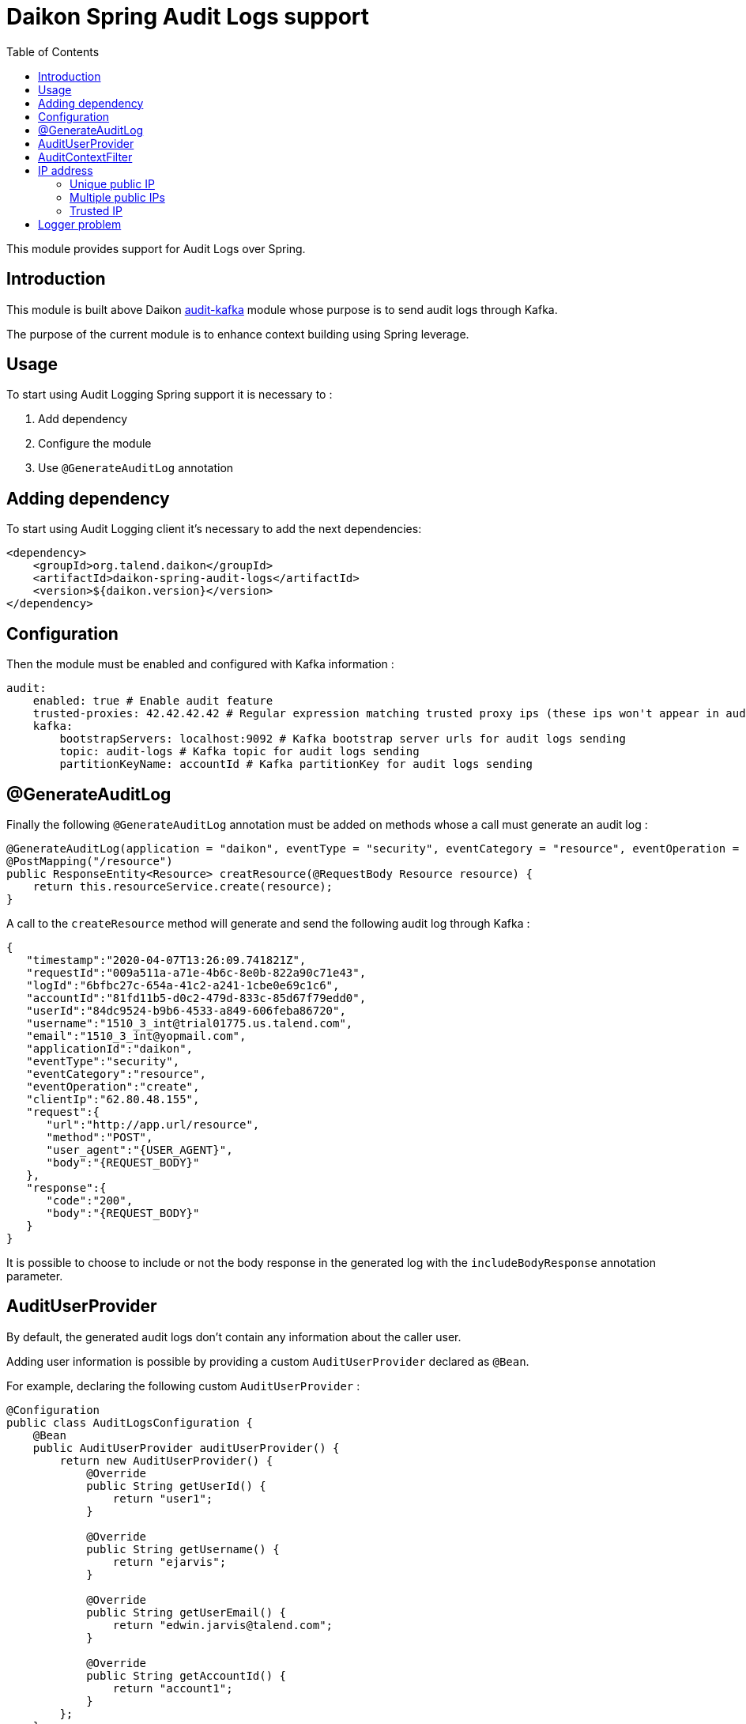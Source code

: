 = Daikon Spring Audit Logs support
:toc:

This module provides support for Audit Logs over Spring.

== Introduction

This module is built above Daikon link:../../daikon-audit/README.adoc[audit-kafka] module whose purpose is to send audit logs through Kafka.

The purpose of the current module is to enhance context building using Spring leverage.

== Usage

To start using Audit Logging Spring support it is necessary to :

. Add dependency
. Configure the module
. Use `@GenerateAuditLog` annotation

== Adding dependency

To start using Audit Logging client it’s necessary to add the next dependencies:

```xml
<dependency>
    <groupId>org.talend.daikon</groupId>
    <artifactId>daikon-spring-audit-logs</artifactId>
    <version>${daikon.version}</version>
</dependency>
```

== Configuration

Then the module must be enabled and configured with Kafka information :

```yaml
audit:
    enabled: true # Enable audit feature
    trusted-proxies: 42.42.42.42 # Regular expression matching trusted proxy ips (these ips won't appear in audit logs)
    kafka:
        bootstrapServers: localhost:9092 # Kafka bootstrap server urls for audit logs sending
        topic: audit-logs # Kafka topic for audit logs sending
        partitionKeyName: accountId # Kafka partitionKey for audit logs sending
```

== @GenerateAuditLog

Finally the following `@GenerateAuditLog` annotation must be added on methods whose a call must generate an audit log :

```java
@GenerateAuditLog(application = "daikon", eventType = "security", eventCategory = "resource", eventOperation = "create", includeBodyResponse = true)
@PostMapping("/resource")
public ResponseEntity<Resource> creatResource(@RequestBody Resource resource) {
    return this.resourceService.create(resource);
}
```

A call to the `createResource` method will generate and send the following audit log through Kafka :

```json
{
   "timestamp":"2020-04-07T13:26:09.741821Z",
   "requestId":"009a511a-a71e-4b6c-8e0b-822a90c71e43",
   "logId":"6bfbc27c-654a-41c2-a241-1cbe0e69c1c6",
   "accountId":"81fd11b5-d0c2-479d-833c-85d67f79edd0",
   "userId":"84dc9524-b9b6-4533-a849-606feba86720",
   "username":"1510_3_int@trial01775.us.talend.com",
   "email":"1510_3_int@yopmail.com",
   "applicationId":"daikon",
   "eventType":"security",
   "eventCategory":"resource",
   "eventOperation":"create",
   "clientIp":"62.80.48.155",
   "request":{
      "url":"http://app.url/resource",
      "method":"POST",
      "user_agent":"{USER_AGENT}",
      "body":"{REQUEST_BODY}"
   },
   "response":{
      "code":"200",
      "body":"{REQUEST_BODY}"
   }
}
```

It is possible to choose to include or not the body response in the generated log with the `includeBodyResponse` annotation parameter.

== AuditUserProvider

By default, the generated audit logs don't contain any information about the caller user.

Adding user information is possible by providing a custom `AuditUserProvider` declared as `@Bean`.

For example, declaring the following custom `AuditUserProvider` :

```java
@Configuration
public class AuditLogsConfiguration {
    @Bean
    public AuditUserProvider auditUserProvider() {
        return new AuditUserProvider() {
            @Override
            public String getUserId() {
                return "user1";
            }

            @Override
            public String getUsername() {
                return "ejarvis";
            }

            @Override
            public String getUserEmail() {
                return "edwin.jarvis@talend.com";
            }

            @Override
            public String getAccountId() {
                return "account1";
            }
        };
    }
}
```

Will generate an audit log enhanced with user information :

```json
{
   "timestamp":"2020-04-07T13:26:09.741821Z",
   "requestId":"009a511a-a71e-4b6c-8e0b-822a90c71e43",
   "logId":"6bfbc27c-654a-41c2-a241-1cbe0e69c1c6",
   "accountId":"account1",
   "userId":"user1",
   "username":"ejarvis",
   "email":"edwin.jarvis@talend.com",
   "applicationId":"daikon",
   "eventType":"security",
   "eventCategory":"resource",
   "eventOperation":"create",
   "clientIp":"62.80.48.155",
   "request":{
      "url":"http://app.url/resource",
      "method":"POST",
      "user_agent":"{USER_AGENT}",
      "body":"{REQUEST_BODY}"
   },
   "response":{
      "code":"200",
      "body":"{REQUEST_BODY}"
   }
}
```


== AuditContextFilter

In some cases, some information shouldn't be exposed through the audit logs.

In order to filter context info before audit log generation, the module provides the `AuditContextFilter` interface.
A custom filter can be created simply by implementing this interface :

```java
public class MyCustomAuditContextFilter implements AuditContextFilter {

    public AuditLogContextBuilder filter(AuditLogContextBuilder builder, Object requestBody) {
        [...]
        return builder.withRequestBody(filteredRequestBody);
    }
}
```

Then the filter must be referenced in the `@GenerateAuditLog` annotation :

```java
@GenerateAuditLog([...], filter = MyCustomAuditContextFilter.class)
```

== IP address
The IP address(es) is extracted from `x-forwarded-for` header if available.
If the header is not set, https://docs.oracle.com/javaee/6/api/javax/servlet/ServletRequest.html#getRemoteAddr()[`ServletRequest.getRemoteAddr()`] method is called.

As `x-forwarded-for` header can contain many addresses, including private and public ones,
only the public addresses are extracted.
Private internal proxy addresses are extracted with the following pattern (http://tomcat.apache.org/tomcat-9.0-doc/api/org/apache/catalina/valves/RemoteIpValve.html[from Tomcat specifications]) :

```
10\.\d{1,3}\.\d{1,3}\.\d{1,3}|
192\.168\.\d{1,3}\.\d{1,3}|
169\.254\.\d{1,3}\.\d{1,3}|
127\.\d{1,3}\.\d{1,3}\.\d{1,3}|
172\.1[6-9]{1}\.\d{1,3}\.\d{1,3}|
172\.2[0-9]{1}\.\d{1,3}\.\d{1,3}|
172\.3[0-1]{1}\.\d{1,3}\.\d{1,3}|
0:0:0:0:0:0:0:1|::1
```

In addition, the `audit.trusted-proxies` property can be defined in order to filter extra trusted ips.

=== Unique public IP

For example, a request with the following `x-forwarded-for` header value :

```
x-forwarded-header: "62.23.50.122, 10.12.15.26, 172.169.12.54"
```

Will generate an audit log with the following ip :

```json
{
   "...": "...",
   "clientIp":"62.23.50.122",
   "...": "..."
}
```

The private internal addresses `10.12.15.26` and `172.169.12.54` are filtered.

=== Multiple public IPs

In some cases (ip forgery attempt, public proxy, ...), the `x-forwarded-for` can contains several public ips :

```
x-forwarded-header: "51.51.51.51, 62.23.50.122, 10.12.15.26, 172.169.12.54"
```

In this case, the generated audit log will contains all the public ips :

```json
{
   "...": "...",
   "clientIp":"51.51.51.51, 62.23.50.122",
   "...": "..."
}
```

=== Trusted IP

Public IPs can be filtered from `x-forwarded-for` header by specifying a matching regex pattern in the `audit.trusted-proxies` property :

```yaml
audit:
   trusted-proxies: 42.42.42.42
```

The IPs from `x-forwarded-for` header matching the trusted proxies pattern won't appear in the generated audit logs :

```
x-forwarded-header: "62.23.50.122, 42.42.42.42, 10.12.15.26, 172.169.12.54"
```

```json
{
   "...": "...",
   "clientIp":"62.23.50.122",
   "...": "..."
}
```

== Logger problem
In order not to block the client application if a problem occurs on logger side (e.g. if Kafka is down), preventing the audit log generation, no exception is thrown, but a simple `WARNING` log is creating with the following format :
```
Error sending audit logs to Kafka : {timestamp=2021-04-29T18:28:09.723741+02:00, applicationId=Daikon, eventType=test type, eventCategory=test category, accountId=9bfdd9a0-7852-4cd5-94a0-6212ebe281b6}
```

